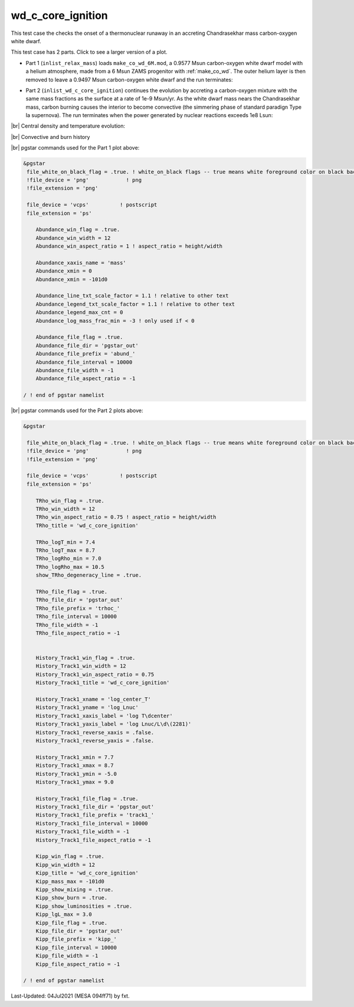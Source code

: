 .. _wd_c_core_ignition:

******************
wd_c_core_ignition
******************

This test case the checks the onset of a thermonuclear runaway in an accreting Chandrasekhar mass carbon-oxygen white dwarf.

This test case has 2 parts. Click to see a larger version of a plot.

* Part 1 (``inlist_relax_mass``) loads ``make_co_wd_6M.mod``, a 0.9577 Msun carbon-oxygen white dwarf model with a helium atmosphere, made from a 6 Msun ZAMS progenitor with :ref:`make_co_wd`. The outer helium layer is then removed to leave a 0.9497 Msun carbon-oxygen white dwarf and the run terminates:

.. image:: ../../../star/test_suite/wd_c_core_ignition/docs/abund_000058.svg
   :width: 100%


* Part 2 (``inlist_wd_c_core_ignition``) continues the evolution by accreting a carbon-oxygen mixture with the same mass fractions as the surface at a rate of 1e-9 Msun/yr. As the white dwarf mass nears the Chandrasekhar mass, carbon burning causes the interior to become convective (the simmering phase of standard paradign Type Ia supernova). The run terminates when the power generated by nuclear reactions exceeds 1e8 Lsun:

.. image:: ../../../star/test_suite/wd_c_core_ignition/docs/track1_000747.svg

|br| 
Central density and temperature evolution:

.. image:: ../../../star/test_suite/wd_c_core_ignition/docs/trhoc_000747.svg

|br| 
Convective and burn history

.. image:: ../../../star/test_suite/wd_c_core_ignition/docs/kipp_000747.svg


|br|
pgstar commands used for the Part 1 plot above:

.. code-block:: console

 &pgstar
  file_white_on_black_flag = .true. ! white_on_black flags -- true means white foreground color on black background
  !file_device = 'png'            ! png
  !file_extension = 'png'

  file_device = 'vcps'          ! postscript
  file_extension = 'ps'

     Abundance_win_flag = .true.
     Abundance_win_width = 12
     Abundance_win_aspect_ratio = 1 ! aspect_ratio = height/width

     Abundance_xaxis_name = 'mass'
     Abundance_xmin = 0 
     Abundance_xmin = -101d0

     Abundance_line_txt_scale_factor = 1.1 ! relative to other text
     Abundance_legend_txt_scale_factor = 1.1 ! relative to other text
     Abundance_legend_max_cnt = 0
     Abundance_log_mass_frac_min = -3 ! only used if < 0

     Abundance_file_flag = .true.
     Abundance_file_dir = 'pgstar_out'
     Abundance_file_prefix = 'abund_'
     Abundance_file_interval = 10000
     Abundance_file_width = -1 
     Abundance_file_aspect_ratio = -1 

 / ! end of pgstar namelist


|br|
pgstar commands used for the Part 2 plots above:

.. code-block:: console

 &pgstar

  file_white_on_black_flag = .true. ! white_on_black flags -- true means white foreground color on black background
  !file_device = 'png'            ! png
  !file_extension = 'png'

  file_device = 'vcps'          ! postscript
  file_extension = 'ps'

     TRho_win_flag = .true.
     TRho_win_width = 12
     TRho_win_aspect_ratio = 0.75 ! aspect_ratio = height/width
     TRho_title = 'wd_c_core_ignition'      

     TRho_logT_min = 7.4 
     TRho_logT_max = 8.7 
     TRho_logRho_min = 7.0 
     TRho_logRho_max = 10.5 
     show_TRho_degeneracy_line = .true.

     TRho_file_flag = .true.
     TRho_file_dir = 'pgstar_out'
     TRho_file_prefix = 'trhoc_'
     TRho_file_interval = 10000
     TRho_file_width = -1 
     TRho_file_aspect_ratio = -1 


     History_Track1_win_flag = .true.
     History_Track1_win_width = 12
     History_Track1_win_aspect_ratio = 0.75
     History_Track1_title = 'wd_c_core_ignition'

     History_Track1_xname = 'log_center_T'
     History_Track1_yname = 'log_Lnuc'
     History_Track1_xaxis_label = 'log T\dcenter'
     History_Track1_yaxis_label = 'log Lnuc/L\d\(2281)'
     History_Track1_reverse_xaxis = .false.
     History_Track1_reverse_yaxis = .false.

     History_Track1_xmin = 7.7
     History_Track1_xmax = 8.7
     History_Track1_ymin = -5.0
     History_Track1_ymax = 9.0

     History_Track1_file_flag = .true.
     History_Track1_file_dir = 'pgstar_out'
     History_Track1_file_prefix = 'track1_'
     History_Track1_file_interval = 10000
     History_Track1_file_width = -1
     History_Track1_file_aspect_ratio = -1

     Kipp_win_flag = .true.
     Kipp_win_width = 12
     Kipp_title = 'wd_c_core_ignition'      
     Kipp_mass_max = -101d0
     Kipp_show_mixing = .true.
     Kipp_show_burn = .true.
     Kipp_show_luminosities = .true.
     Kipp_lgL_max = 3.0
     Kipp_file_flag = .true.
     Kipp_file_dir = 'pgstar_out'
     Kipp_file_prefix = 'kipp_'
     Kipp_file_interval = 10000
     Kipp_file_width = -1 
     Kipp_file_aspect_ratio = -1 

 / ! end of pgstar namelist



Last-Updated: 04Jul2021 (MESA 094ff71) by fxt.


.. # define a hard line break for HTML
.. |br| raw:: html

      <br>
